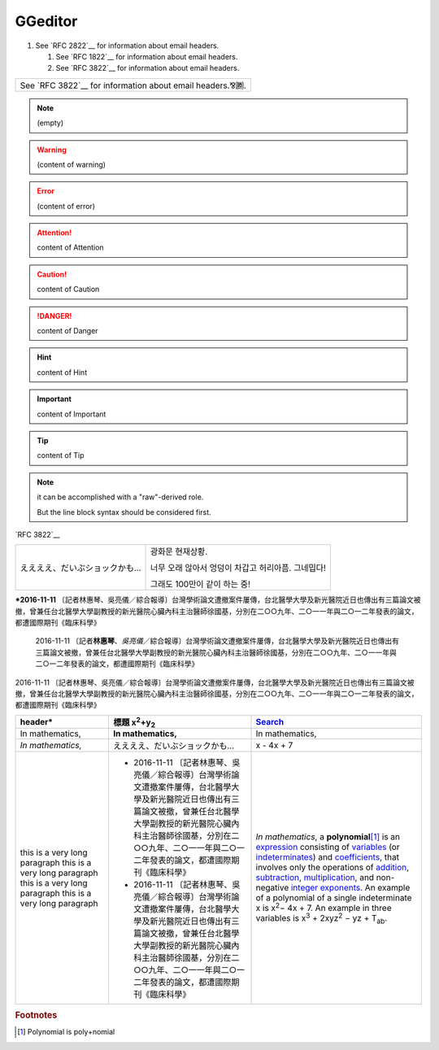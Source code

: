 
GGeditor
########

#. See `RFC 2822`__ for information about email headers.

   #. See `RFC 1822`__ for information about email headers.
   #. See `RFC 3822`__ for information about email headers.

+---------------------------------------------------------+
|See `RFC 3822`__ for information about email headers.⅋🉇.|
+---------------------------------------------------------+


.. Note::

   (empty)


.. Warning::

   (content of warning)


.. Error::

   (content of error)


.. Attention::

   content of Attention


.. Admonition::

   content of Admonition


.. Caution::

   content of Caution


.. Danger::

   content of Danger


.. Hint::

   content of Hint


.. Important::

   content of Important


.. Tip::

   content of Tip


.. Note::

   it can be accomplished with a "raw"\-derived role.
   
   But the line block syntax should be considered first.

\`RFC 3822\`__

+-----------------------------+--------------------------------------------------+
|ええええ、だいぶショックかも…|광화문 현재상황.                                  |
|                             |                                                  |
|                             |너무 오래 않아서 엉덩이 차갑고 허리아픔. 그네밉다!|
|                             |                                                  |
|                             |그래도 100만이 같이 하는 중!                      |
+-----------------------------+--------------------------------------------------+

\ **\*2016\-11\-11**\  〔記者林惠琴、吳亮儀／綜合報導〕台灣學術論文遭撤案件屢傳，台北醫學大學及新光醫院近日也傳出有三篇論文被撤，曾兼任台北醫學大學副教授的新光醫院心臟內科主治醫師徐國基，分別在二○○九年、二○一一年與二○一二年發表的論文，都遭國際期刊《臨床科學》

   2016\-11\-11 〔記者\ **林惠琴**\ 、\ *吳亮儀*\ ／綜合報導〕台灣學術論文遭撤案件屢傳，台北醫學大學及新光醫院近日也傳出有三篇論文被撤，曾兼任台北醫學大學副教授的新光醫院心臟內科主治醫師徐國基，分別在二○○九年、二○一一年與二○一二年發表的論文，都遭國際期刊《臨床科學》

2016\-11\-11 〔記者林惠琴、吳亮儀／綜合報導〕台灣學術論文遭撤案件屢傳，台北醫學大學及新光醫院近日也傳出有三篇論文被撤，曾兼任台北醫學大學副教授的新光醫院心臟內科主治醫師徐國基，分別在二○○九年、二○一一年與二○一二年發表的論文，都遭國際期刊《臨床科學》








+------------------------------+-----------------------------------------------------------------------------------------------------------------------------------------------------------------------------------------------------------------------------------------------------------+--------------------------------------------------------------------------------------------------------------------------------------------------------------------------------------------------+
|header\*                      |標題 x\ :sup:`2`\ +y\ :sub:`2`\                                                                                                                                                                                                                            |\ `Search`_\                                                                                                                                                                                      |
+==============================+===========================================================================================================================================================================================================================================================+==================================================================================================================================================================================================+
|In mathematics,               |\ **In mathematics,**\                                                                                                                                                                                                                                     |In mathematics,                                                                                                                                                                                   |
+------------------------------+-----------------------------------------------------------------------------------------------------------------------------------------------------------------------------------------------------------------------------------------------------------+--------------------------------------------------------------------------------------------------------------------------------------------------------------------------------------------------+
|\ *In mathematics,*\          |ええええ、だいぶショックかも…                                                                                                                                                                                                                              |x \- 4x + 7                                                                                                                                                                                       |
+------------------------------+-----------------------------------------------------------------------------------------------------------------------------------------------------------------------------------------------------------------------------------------------------------+--------------------------------------------------------------------------------------------------------------------------------------------------------------------------------------------------+
|this is a very long paragraph |* 2016\-11\-11 〔記者林惠琴、吳亮儀／綜合報導〕台灣學術論文遭撤案件屢傳，台北醫學大學及新光醫院近日也傳出有三篇論文被撤，曾兼任台北醫學大學副教授的新光醫院心臟內科主治醫師徐國基，分別在二○○九年、二○一一年與二○一二年發表的論文，都遭國際期刊《臨床科學》|\ *In mathematics*\ , \ |IMG1|\  a \ **polynomial**\ \ [#F1]_\  is an \ `expression`_\  consisting of \ `variables`_\  (or \ `indeterminates`_\ ) and \ `coefficients`_\ , that involves only the |
|this is a very long paragraph |* 2016\-11\-11 〔記者林惠琴、吳亮儀／綜合報導〕台灣學術論文遭撤案件屢傳，台北醫學大學及新光醫院近日也傳出有三篇論文被撤，曾兼任台北醫學大學副教授的新光醫院心臟內科主治醫師徐國基，分別在二○○九年、二○一一年與二○一二年發表的論文，都遭國際期刊《臨床科學》|operations of \ `addition`_\ , \ `subtraction`_\ , \ `multiplication`_\ , and non\-negative \ `integer`_\  \ `exponents`_\ . An example of a polynomial                                           |
|this is a very long paragraph |                                                                                                                                                                                                                                                           |of a single indeterminate                                                                                                                                                                         |
|this is a very long paragraph |                                                                                                                                                                                                                                                           |x is x\ :sup:`2`\ − 4x + 7. An example in                                                                                                                                                         |
|                              |                                                                                                                                                                                                                                                           |three variables is x\ :sup:`3`\  + 2xyz\ :sup:`2`\  − yz + T\ :sub:`ab`\ .                                                                                                                        |
+------------------------------+-----------------------------------------------------------------------------------------------------------------------------------------------------------------------------------------------------------------------------------------------------------+--------------------------------------------------------------------------------------------------------------------------------------------------------------------------------------------------+


.. _`Search`: http://www.google.com
.. _`expression`: https://en.wikipedia.org/wiki/Expression_(mathematics)
.. _`variables`: https://en.wikipedia.org/wiki/Variable_(mathematics)
.. _`indeterminates`: https://en.wikipedia.org/wiki/Indeterminate_(variable)
.. _`coefficients`: https://en.wikipedia.org/wiki/Coefficient
.. _`addition`: https://en.wikipedia.org/wiki/Addition
.. _`subtraction`: https://en.wikipedia.org/wiki/Subtraction
.. _`multiplication`: https://en.wikipedia.org/wiki/Multiplication
.. _`integer`: https://en.wikipedia.org/wiki/Integer
.. _`exponents`: https://en.wikipedia.org/wiki/Exponentiation


.. rubric:: Footnotes

.. [#f1]  Polynomial is poly+nomial

.. |IMG1| image:: develop_test/develop_test_1.png
   :height: 73 px
   :width: 73 px
   :target: http://www.google.com
